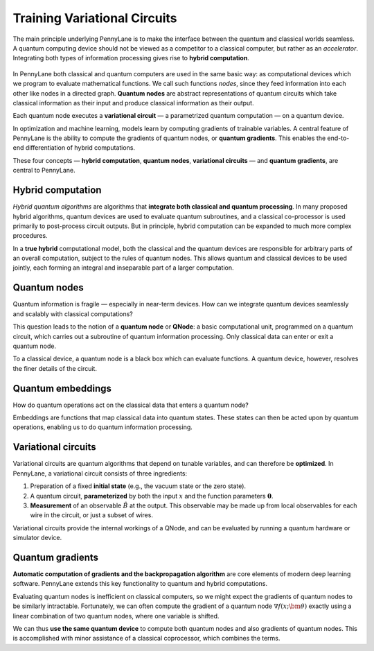 
.. role:: html(raw)
   :format: html

Training Variational Circuits
=============================

The main principle underlying PennyLane is to make the interface between the quantum and classical worlds seamless. A quantum computing device should not be viewed as a competitor to a classical computer, but rather as an *accelerator*. Integrating both types of information processing gives rise to **hybrid computation**.

.. figure:: _static/concepts/hybrid_graph.png
    :align: center
    :width: 70%
    :target: javascript:void(0);

In PennyLane both classical and quantum computers are used in the same basic way: as computational devices which we program to evaluate mathematical functions. We call such functions *nodes*, since they feed information into each other like nodes in a directed graph. **Quantum nodes** are abstract representations of quantum circuits which take classical information as their input and produce classical information as their output.

Each quantum node executes a **variational circuit** — a parametrized quantum computation — on a quantum device.

In optimization and machine learning, models learn by computing gradients of trainable variables. A central feature of PennyLane is the ability to compute the gradients of quantum nodes, or **quantum gradients**. This enables the end-to-end differentiation of hybrid computations.


These four concepts — **hybrid computation**, **quantum nodes**, **variational circuits** — and **quantum gradients**, are central to PennyLane.


Hybrid computation
------------------

*Hybrid quantum algorithms* are  algorithms that **integrate both classical and quantum processing**. In many proposed hybrid algorithms, quantum devices are used to evaluate quantum subroutines, and a classical co-processor is used primarily to post-process circuit outputs. But in principle, hybrid computation can be expanded to much more complex procedures.

In a **true hybrid** computational model, both the classical and the quantum devices are responsible for arbitrary parts of an overall computation, subject to the rules of quantum nodes. This allows quantum and classical devices to be used jointly, each forming an integral and inseparable part of a larger computation.

.. raw:: html

    <a href="concepts/hybrid_computation.html">
    <h5>read more <i class="fas fa-angle-double-right"></i></h5>
    </a>

Quantum nodes
-------------

Quantum information is fragile — especially in near-term devices. How can we integrate quantum devices seamlessly and scalably with classical computations?

This question leads to the notion of a **quantum node** or **QNode**: a basic computational unit, programmed on a quantum circuit, which carries out a subroutine of quantum information processing. Only classical data can enter or exit a quantum node.

To a classical device, a quantum node is a black box which can evaluate functions. A quantum device, however, resolves the finer details of the circuit.

.. raw:: html

    <a href="concepts/quantum_nodes.html">
    <h5>read more <i class="fas fa-angle-double-right"></i></h5>
    </a>

Quantum embeddings
------------------

How do quantum operations act on the classical data that enters a quantum node?

Embeddings are functions that map classical data into quantum states. These states can then be acted upon by quantum operations, enabling us to do quantum information processing.

.. raw:: html

    <a href="concepts/concept_embeddings.html">
    <h5>read more <i class="fas fa-angle-double-right"></i></h5>
    </a>

Variational circuits
--------------------

Variational circuits are quantum algorithms that depend on tunable variables, and can therefore be **optimized**. In PennyLane, a variational circuit consists of three ingredients:

1. Preparation of a fixed **initial state** (e.g., the vacuum state or the zero state).

2. A quantum circuit, **parameterized** by both the input :math:`x` and the function parameters :math:`\boldsymbol\theta`.

3. **Measurement** of an observable :math:`\hat{B}` at the output. This observable may be made up from local observables for each wire in the circuit, or just a subset of wires.

Variational circuits provide the internal workings of a QNode, and can be evaluated by running a quantum hardware or simulator device.


.. raw:: html

    <a href="concepts/varcirc.html">
    <h5>read more <i class="fas fa-angle-double-right"></i></h5>
    </a>

Quantum gradients
-----------------

**Automatic computation of gradients and the backpropagation algorithm** are core elements of modern deep learning software. PennyLane extends this key functionality to quantum and hybrid computations.

Evaluating quantum nodes is inefficient on classical computers, so we might expect the gradients of quantum nodes to be similarly intractable. Fortunately, we can often compute the gradient of a quantum node :math:`\nabla f(x;\bm{\theta})` exactly using a linear combination of two quantum nodes, where one variable is shifted.

We can thus **use the same quantum device** to compute both quantum nodes and also gradients of quantum nodes. This is accomplished with minor assistance of a classical coprocessor, which combines the terms.

